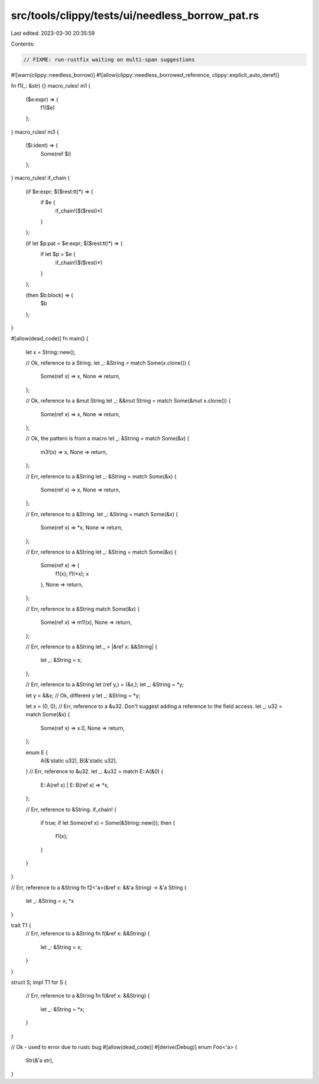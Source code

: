 src/tools/clippy/tests/ui/needless_borrow_pat.rs
================================================

Last edited: 2023-03-30 20:35:59

Contents:

.. code-block:: rs

    // FIXME: run-rustfix waiting on multi-span suggestions

#![warn(clippy::needless_borrow)]
#![allow(clippy::needless_borrowed_reference, clippy::explicit_auto_deref)]

fn f1(_: &str) {}
macro_rules! m1 {
    ($e:expr) => {
        f1($e)
    };
}
macro_rules! m3 {
    ($i:ident) => {
        Some(ref $i)
    };
}
macro_rules! if_chain {
    (if $e:expr; $($rest:tt)*) => {
        if $e {
            if_chain!($($rest)*)
        }
    };

    (if let $p:pat = $e:expr; $($rest:tt)*) => {
        if let $p = $e {
            if_chain!($($rest)*)
        }
    };

    (then $b:block) => {
        $b
    };
}

#[allow(dead_code)]
fn main() {
    let x = String::new();

    // Ok, reference to a String.
    let _: &String = match Some(x.clone()) {
        Some(ref x) => x,
        None => return,
    };

    // Ok, reference to a &mut String
    let _: &&mut String = match Some(&mut x.clone()) {
        Some(ref x) => x,
        None => return,
    };

    // Ok, the pattern is from a macro
    let _: &String = match Some(&x) {
        m3!(x) => x,
        None => return,
    };

    // Err, reference to a &String
    let _: &String = match Some(&x) {
        Some(ref x) => x,
        None => return,
    };

    // Err, reference to a &String.
    let _: &String = match Some(&x) {
        Some(ref x) => *x,
        None => return,
    };

    // Err, reference to a &String
    let _: &String = match Some(&x) {
        Some(ref x) => {
            f1(x);
            f1(*x);
            x
        },
        None => return,
    };

    // Err, reference to a &String
    match Some(&x) {
        Some(ref x) => m1!(x),
        None => return,
    };

    // Err, reference to a &String
    let _ = |&ref x: &&String| {
        let _: &String = x;
    };

    // Err, reference to a &String
    let (ref y,) = (&x,);
    let _: &String = *y;

    let y = &&x;
    // Ok, different y
    let _: &String = *y;

    let x = (0, 0);
    // Err, reference to a &u32. Don't suggest adding a reference to the field access.
    let _: u32 = match Some(&x) {
        Some(ref x) => x.0,
        None => return,
    };

    enum E {
        A(&'static u32),
        B(&'static u32),
    }
    // Err, reference to &u32.
    let _: &u32 = match E::A(&0) {
        E::A(ref x) | E::B(ref x) => *x,
    };

    // Err, reference to &String.
    if_chain! {
        if true;
        if let Some(ref x) = Some(&String::new());
        then {
            f1(x);
        }
    }
}

// Err, reference to a &String
fn f2<'a>(&ref x: &&'a String) -> &'a String {
    let _: &String = x;
    *x
}

trait T1 {
    // Err, reference to a &String
    fn f(&ref x: &&String) {
        let _: &String = x;
    }
}

struct S;
impl T1 for S {
    // Err, reference to a &String
    fn f(&ref x: &&String) {
        let _: &String = *x;
    }
}

// Ok - used to error due to rustc bug
#[allow(dead_code)]
#[derive(Debug)]
enum Foo<'a> {
    Str(&'a str),
}


